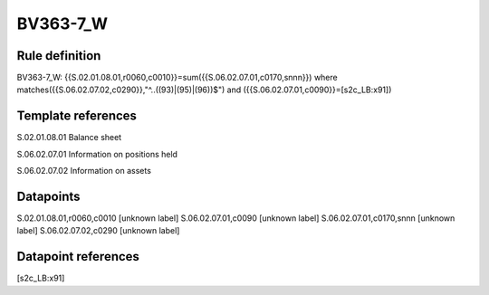 =========
BV363-7_W
=========

Rule definition
---------------

BV363-7_W: {{S.02.01.08.01,r0060,c0010}}=sum({{S.06.02.07.01,c0170,snnn}}) where matches({{S.06.02.07.02,c0290}},"^..((93)|(95)|(96))$") and ({{S.06.02.07.01,c0090}}=[s2c_LB:x91])


Template references
-------------------

S.02.01.08.01 Balance sheet

S.06.02.07.01 Information on positions held

S.06.02.07.02 Information on assets


Datapoints
----------

S.02.01.08.01,r0060,c0010 [unknown label]
S.06.02.07.01,c0090 [unknown label]
S.06.02.07.01,c0170,snnn [unknown label]
S.06.02.07.02,c0290 [unknown label]


Datapoint references
--------------------

[s2c_LB:x91]